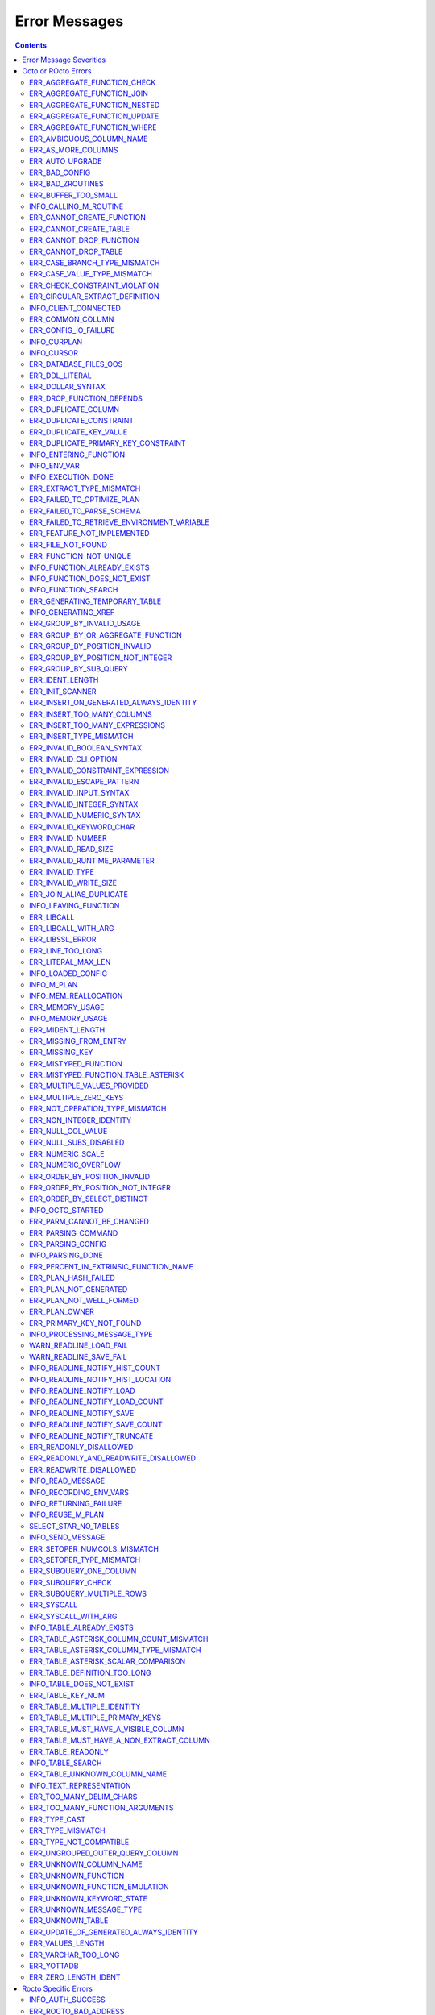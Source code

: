.. #################################################################
.. #								   #
.. # Copyright (c) 2019-2023 YottaDB LLC and/or its subsidiaries.  #
.. # All rights reserved.					   #
.. #								   #
.. #	This source code contains the intellectual property	   #
.. #	of its copyright holder(s), and is made available	   #
.. #	under a license.  If you do not know the terms of	   #
.. #	the license, please stop and do not read further.	   #
.. #								   #
.. #################################################################

==============
Error Messages
==============

.. contents::
   :depth: 4

------------------------
Error Message Severities
------------------------

  The error message severities are:

    * TRACE
    * INFO
    * DEBUG
    * WARNING
    * ERROR
    * FATAL

  Comparative to severities in PostgreSQL,

    * TRACE, INFO and WARNING are equivalent to PSQL INFO.
    * DEBUG is equivalent to PSQL DEBUG.
    * ERROR is equivalent to PSQL ERROR.
    * FATAL is equivalent to PSQL FATAL.

  TRACE and DEBUG are used to get helpful output for debugging. INFO provides potentially helpful, but non-critical information about internal operation. WARNING is similar to INFO, but highlights potentially dangerous or undesirable, though non-critical, behavior. ERROR messages report disruptive but recoverable states. Note that ERRORs encountered while parsing or executing a query will cause it to fail. FATAL messages indicate disruptive, unrecoverable states and cause the program to immediately exit, closing any open network connection.

--------------------
Octo or ROcto Errors
--------------------

  Octo or ROcto Errors are of the form :code:`ERR_<error>` or :code:`INFO_<error>` or :code:`WARN_<error>`. These errors can occur in either :code:`octo` or :code:`rocto`. The errors are detailed below, in alphabetical order. Occurrences of "xxx" indicate portions of the error message text that vary depending on the details of the particular error.

Error messages also include line numbers to indicate where in the query input the error occurred. Two line numbers are included:
1. The line number where the query is located within the full input string, relative to the start of the input or beginning of the input file
2. The line number where the syntax error occurred within the query itself, relative to the start of the query

For example, given an empty database, if a file with the following contents is passed to :code:`octo`:

.. code-block:: SQL

    UPDATE myTable
    SET id = 3, name = "Orion"
    WHERE breed = "Black Lab";
    UPDATE myTable
    SET name = (SELECT name FROM tableOfDogs WHERE breed = "Black lab");

Then the following error messages will be issued:

.. code-block:: SQL

    [ERROR]: ERR_UNKNOWN_TABLE: Unknown table: MYTABLE
    LINE 1:1: UPDATE myTable
                     ^^^^^^^
    [ERROR]: ERR_UNKNOWN_TABLE: Unknown table: TABLEOFDOGS
    LINE 5:2: ... name = (SELECT name FROM tableOfDogs WHERE breed = "Black lab"...
                                           ^^^^^^^^^^^

Note that the first query specifies line numbers :code:`1:1`, indicating that the syntax error is on the first line of the file and the first line of the query itself.

In contrast, the second query specifies line numbers :code:`4:2`, indicating that the syntax error occurred on the fourth line of the file and the second line of the query itself.

++++++++++++++++++++++++++++
ERR_AGGREGATE_FUNCTION_CHECK
++++++++++++++++++++++++++++

  Text: Aggregate functions are not allowed in CHECK constraints

  Description/Action: This error is generated when aggregate functions are used in a CHECK constraint, which is not allowed. PSQL Error Code: 42803

++++++++++++++++++++++++++++
ERR_AGGREGATE_FUNCTION_JOIN
++++++++++++++++++++++++++++

  Text: Aggregate functions are not allowed in JOIN conditions

  Description/Action: This error is generated when aggregate functions are used in JOIN conditions, which is not allowed. PSQL Error Code: 42803

++++++++++++++++++++++++++++++
ERR_AGGREGATE_FUNCTION_NESTED
++++++++++++++++++++++++++++++

  Text: Aggregate function calls cannot be nested

  Description/Action: This error is generated when aggregate function calls are nested, which is not allowed. PSQL Error Code: 42803

++++++++++++++++++++++++++++++
ERR_AGGREGATE_FUNCTION_UPDATE
++++++++++++++++++++++++++++++

  Text: Aggregate functions are not allowed in UPDATE

  Description/Action: This error is generated when aggregate functions are used in the SET clause of an UPDATE command, which is not allowed. PSQL Error Code: 42803

++++++++++++++++++++++++++++
ERR_AGGREGATE_FUNCTION_WHERE
++++++++++++++++++++++++++++

  Text: Aggregate functions are not allowed in WHERE

  Description/Action: This error is generated when aggregate functions are used in WHERE, which is not allowed. PSQL Error Code: 42803

++++++++++++++++++++++++++++
ERR_AMBIGUOUS_COLUMN_NAME
++++++++++++++++++++++++++++

  Text: Ambiguous column name "xxx": qualify name for safe execution

  Description/Action: This error is generated when two or more columns from different tables of the same name are given in a single query without qualifying them with their respective table names. PSQL Error Code: 42702

++++++++++++++++++++++++++++++++
ERR_AS_MORE_COLUMNS
++++++++++++++++++++++++++++++++

  Text: Table name "xxx" has xxx columns available but xxx columns specified

  Description/Action: This error is generated when the :code:`AS` keyword specifies a list of column names that is more than the available number of columns. PSQL Error Code: 42P10

+++++++++++++++++++++
ERR_AUTO_UPGRADE
+++++++++++++++++++++

  Text: Cannot auto upgrade binary table/function definitions. Please manually upgrade.

  Description/Action: Whenever a newer build of Octo is installed in an environment, any internal Octo artifacts that are incompatible with the newer build are automatically regenerated. This includes the binary representation of table definitions (CREATE TABLE queries) and function definitions (CREATE FUNCTION queries). If the previous Octo build in use is prior to r1.0.0, this automatic regeneration is not possible. The ERR_AUTO_UPGRADE error is issued in that case. The manual workaround is to drop/recreate all tables and functions (using CREATE TABLE, CREATE FUNCTION, DROP TABLE and/or DROP FUNCTION commands) in the environment. PSQL Error Code: F0000

+++++++++++++++++++++
ERR_BAD_CONFIG
+++++++++++++++++++++

  Text: Bad config setting in xxx: xxx

  Description/Action: This error occurs when invalid configuration settings are used or a syntax error is detected in the configuration file. PSQL Error Code: F0000

+++++++++++++++++++++
ERR_BAD_ZROUTINES
+++++++++++++++++++++

  Text: Error no valid source directory found in octo_zroutines config or $zroutines ISV

  Description/Action: This error indicates that no valid source directory was found in octo_zroutines config or in $zroutines ISV. PSQL Error Code: F0000

+++++++++++++++++++++
ERR_BUFFER_TOO_SMALL
+++++++++++++++++++++

  Text: xxx buffer too small

  Description/Action: This error indicates that the buffer used to store output plans is too small for the query. PSQL Error Code: 22000

+++++++++++++++++++++++
INFO_CALLING_M_ROUTINE
+++++++++++++++++++++++

  Text: Calling M routine: xxx

  Description/Action: This message is generated when M routines are called. PSQL Error Code: 00000

++++++++++++++++++++++++++++
ERR_CANNOT_CREATE_FUNCTION
++++++++++++++++++++++++++++

  Text: Function "xxx" already exists with same argument types

  Description/Action: This error indicates an attempt to create an already existing function. PSQL Error Code: 42723

++++++++++++++++++++++++++++
ERR_CANNOT_CREATE_TABLE
++++++++++++++++++++++++++++

  Text: Table "xxx" already exists

  Description/Action: This error indicates an attempt to create an already existing table. PSQL Error Code: 42P07

+++++++++++++++++++++++++
ERR_CANNOT_DROP_FUNCTION
+++++++++++++++++++++++++

  Text: Cannot DROP function xxx: no function defined with given name and parameter types

  Description/Action: This error indicates an attempt to drop a non-existent function. PSQL Error Code: 42883

+++++++++++++++++++++++++
ERR_CANNOT_DROP_TABLE
+++++++++++++++++++++++++

  Text: Cannot DROP table "xxx" as it does not exist

  Description/Action: This error indicates an attempt to drop a non-existent table. PSQL Error Code: 42P01

++++++++++++++++++++++++++++++
ERR_CASE_BRANCH_TYPE_MISMATCH
++++++++++++++++++++++++++++++

  Text: CASE branch type mismatch: left xxx, right xxx

  Description/Action: This error is generated when there is a type mismatch between branches in a :code:`CASE` statement. PSQL Error Code: 42804

++++++++++++++++++++++++++++++
ERR_CASE_VALUE_TYPE_MISMATCH
++++++++++++++++++++++++++++++

  Text: WHEN argument is of type xxx but is used in a context that expects a xxx type

  Description/Action: This error is generated when there is a type mismatch between :code:`CASE value` and :code:`WHEN condition` type in :code:`CASE` statement. PSQL Error Code: 42804

+++++++++++++++++++++++++++++++
ERR_CHECK_CONSTRAINT_VIOLATION
+++++++++++++++++++++++++++++++

  Text: New row for table xxx violates CHECK constraint xxx

  Description/Action: This error is generated when the :code:`UPDATE` or :code:`INSERT INTO` command tries to add a row that violates a :code:`CHECK` constraint defined on the table. The name of the table, the name of the constraint along with the column values of the violating row are included in the error detail. PSQL Error Code: 23514

+++++++++++++++++++++++++++++++
ERR_CIRCULAR_EXTRACT_DEFINITION
+++++++++++++++++++++++++++++++

Text: Definition for EXTRACT column "xxx" contains circular dependency starting from EXTRACT column "xxx"

Description/Action: This error is generated when a :code:`CREATE TABLE` statement contains an code:`EXTRACT` column definition that references another :code:`EXTRACT` column that is the same as the referring column or eventually references the referring column, creating a circular dependency. Resolve this error by revising at least one of the :code:`EXTRACT` columns to not reference the other. PSQL Error Code: 42P10

++++++++++++++++++++++
INFO_CLIENT_CONNECTED
++++++++++++++++++++++

  Text: Client connected

  Description/Action: This message lets the user know that a client connected successfully. PSQL Error Code: 00000

++++++++++++++++++
ERR_COMMON_COLUMN
++++++++++++++++++

  Text: Common column name "xxx" appears more than once in xxx side of NATURAL JOIN

  Description/Action: This message is emitted when a user attempts a :code:`NATURAL JOIN` using a table containing multiple columns of the same name, introducing an ambiguity into the join. PSQL Error Code: 42702

++++++++++++++++++++++
ERR_CONFIG_IO_FAILURE
++++++++++++++++++++++

  Text: File I/O error reading config setting 'xxx' in config: xxx

  Description/Action: This error indicates that a config file setting is unreadable. This typically occurs when a configuration file is not formatted correctly. PSQL Error Code: 58030

+++++++++++++++++++++
INFO_CURPLAN
+++++++++++++++++++++

  Text: LOGICAL_PLAN xxx follows xxx

  Description/Action: This message is a textual representation of the current logical plan. PSQL Error Code: 00000

+++++++++++++++++++++
INFO_CURSOR
+++++++++++++++++++++

  Text: Generating SQL for cursor xxx

  Description/Action: This message indicates that SQL instructions are being generated for the given cursor. PSQL Error Code: 00000

++++++++++++++++++++++
ERR_DATABASE_FILES_OOS
++++++++++++++++++++++

  Text: Generated routines and database seem to be out of sync

  Description/Action: This error indicates that the generated routines and the database are not synchronized. PSQL Error Code: XX000

++++++++++++++++++++++
ERR_DDL_LITERAL
++++++++++++++++++++++

  Text: Invalid literal in DDL specification: only xxx literals accepted for this keyword.

  Description/Action: This error is emitted when a literal of an invalid type is used in a DDL keyword specification. PSQL Error Code: 42601

++++++++++++++++++++++++
ERR_DOLLAR_SYNTAX
++++++++++++++++++++++++

  Text: Prepared statement dollar syntax (e.g. $1, $2, etc.) only supported in Rocto using the Extended Query Protocol

  Description/Action: This error indicates that user has tried to use a dollar symbol ($) in Octo. Prepared statement dollar syntax is only supported in Rocto using the PostgreSQL Extended Query Protocol. PSQL Error Code: 42601

+++++++++++++++++++++++++
ERR_DROP_FUNCTION_DEPENDS
+++++++++++++++++++++++++

  Text: Cannot DROP function xxx because other objects (xxx "xxx" on table "xxx") depend on it

  Description/Action: This error indicates an attempt to drop a function that is still being relied upon by at least one CHECK constraint in a table. This function cannot be removed until all tables whose CHECK constraints rely on this function are dropped. PSQL Error Code: 2BP01

++++++++++++++++++++++
ERR_DUPLICATE_COLUMN
++++++++++++++++++++++

  Text: Column "xxx" specified more than once

  Description/Action: This error is generated when the :code:`CREATE TABLE` or :code:`INSERT INTO` command specifies more than one column with the same column name. Additionally, this error is generated if a :code:`CREATE TABLE` command specifies no columns with the :code:`PRIMARY KEY` or :code:`KEY NUM` keywords and specifies at least one column with the special name :code:`%YO_KEYCOL` which would then collide with the name of the hidden primary key column that Octo internally creates. PSQL Error Code: 42701

++++++++++++++++++++++++
ERR_DUPLICATE_CONSTRAINT
++++++++++++++++++++++++

  Text: Constraint name "xxx" already exists

  Description/Action: This error is generated when a :code:`CREATE TABLE` specifies multiple constraints with the same name. Every constraint within a table must have a uniquely specified name. PSQL Error Code: 42710

+++++++++++++++++++++++++
ERR_DUPLICATE_KEY_VALUE
+++++++++++++++++++++++++

  Text: Duplicate Key Value violates UNIQUE constraint xxx

  Description/Action: This error is generated when the :code:`UPDATE` or :code:`INSERT INTO` command tries to add a row that violates a :code:`UNIQUE` constraint defined on the table. The name of the constraint along with the affected list of columns and their corresponding values are included in the error detail. PSQL Error Code: 23505

+++++++++++++++++++++++++++++++++++++
ERR_DUPLICATE_PRIMARY_KEY_CONSTRAINT
+++++++++++++++++++++++++++++++++++++

  Text: PRIMARY KEY constraint name "xxx" already exists in table "xxx"

  Description/Action: This error is generated when a :code:`CREATE TABLE` specifies a PRIMARY KEY constraint with a name that conflicts with the PRIMARY KEY constraint name of an already existing table. The user specified PRIMARY KEY constraint name needs to be unique across all tables in Octo. PSQL Error Code: 42710

+++++++++++++++++++++++++
INFO_ENTERING_FUNCTION
+++++++++++++++++++++++++

  Text: Entering xxx

  Description/Action: This message is generated when a function is entered. PSQL Error Code: 00000

+++++++++++++++++++++++++
INFO_ENV_VAR
+++++++++++++++++++++++++

  Text: # xxx='xxx'

  Description/Action: This message reports the current value of a YottaDB environment variable. PSQL Error Code: 00000

+++++++++++++++++++
INFO_EXECUTION_DONE
+++++++++++++++++++

  Text: SQL query/command execution complete

  Description/Action: This message indicates that query execution is complete for the current SQL query/command. The actual query/command executed can be found from the preceding INFO_PARSING_DONE message. PSQL Error Code: 00000

++++++++++++++++++++++++++++++
ERR_EXTRACT_TYPE_MISMATCH
++++++++++++++++++++++++++++++

  Text: EXTRACT column of type xxx, but function call returns type xxx

  Description/Action: This error is generated when there is a type mismatch between the type of an :code:`EXTRACT` column and the return type of the function call it references. This error may be resolved by defining the column with same type as the return type of the function specified for the :code:`EXTRACT` column. PSQL Error Code: 42804

++++++++++++++++++++++++++++
ERR_FAILED_TO_OPTIMIZE_PLAN
++++++++++++++++++++++++++++

  Text: Failed to optimize logical plan

  Description/Action: This error is generated when Octo fails to optimize a logical plan for a given SQL query. PSQL Error Code: XX000

+++++++++++++++++++++++++++
ERR_FAILED_TO_PARSE_SCHEMA
+++++++++++++++++++++++++++

  Text: Failed to parse schema from table xxx

  Description/Action: This error is generated when a table fails to parse a schema. PSQL Error Code: XX000

+++++++++++++++++++++++++++++++++++++++++++++
ERR_FAILED_TO_RETRIEVE_ENVIRONMENT_VARIABLE
+++++++++++++++++++++++++++++++++++++++++++++

  Text: Failed to retrieve value of environment variable: 'xxx'

  Description/Action: This error is generated when Octo fails to retrieve the value of an environment variable. PSQL Error Code: F0000

++++++++++++++++++++++++++++
ERR_FEATURE_NOT_IMPLEMENTED
++++++++++++++++++++++++++++

  Text: Feature not implemented: xxx

  Description/Action: This error indicates an attempt to use a feature that is yet to be implemented. PSQL Error Code: 0A000

+++++++++++++++++++++
ERR_FILE_NOT_FOUND
+++++++++++++++++++++

  Text: Error opening input file: xxx

  Description/Action: This error is generated when Octo tries to read from a file that is non-existent. PSQL Error Code: 58030

+++++++++++++++++++++++
ERR_FUNCTION_NOT_UNIQUE
+++++++++++++++++++++++

  Text: Function 'xxx(xxx)' not unique. Parameter(s) may require explicit type cast(s)

  Description/Action: A SQL function was called with one or more :code:`NULL` arguments and the call signature matched more than one function definition (as defined by a :code:`CREATE FUNCTION` command) with the same name. Consequently, Octo cannot determine which function definition to use to call the SQL function. To resolve the ambiguity and target a specific function definition, use an explicit type cast on the ambiguous argument(s).

+++++++++++++++++++++++++++++
INFO_FUNCTION_ALREADY_EXISTS
+++++++++++++++++++++++++++++

  Text: Function xxx already exists, skipping

  Description/Action: This message lets the user know that Octo is skipping the action since the specified function already exists. PSQL Error Code: 42723

+++++++++++++++++++++++++++++
INFO_FUNCTION_DOES_NOT_EXIST
+++++++++++++++++++++++++++++

  Text: Function xxx does not exist, skipping

  Description/Action: This message lets the user know that Octo is skipping the action since the specified function does not exist. PSQL Error Code: 00000

++++++++++++++++++++++
INFO_FUNCTION_SEARCH
++++++++++++++++++++++

  Text: Searching for function xxx

  Description/Action: This message lets the user know that Octo is looking up the given function. PSQL Error Code: 00000

+++++++++++++++++++++++++++++++
ERR_GENERATING_TEMPORARY_TABLE
+++++++++++++++++++++++++++++++

  Text: Generating temporary table: xxx

  Description/Action: This error is generated during temporary table generation. PSQL Error Code: XX000

++++++++++++++++++++
INFO_GENERATING_XREF
++++++++++++++++++++

  Text: Generating helper cross reference M file [xxx] for table [xxx] and column [xxx]

  Description/Action: This message indicates that a cross reference is being generated for the given table and column as an optimization. PSQL Error Code: XX000

++++++++++++++++++++++++++++++
ERR_GROUP_BY_INVALID_USAGE
++++++++++++++++++++++++++++++

  Text: Invalid GROUP BY. Only column number, column name and expressions are valid in GROUP BY (not constants or references to subqueries or aggregate function)

  Description/Action: This error is generated when values referring to subqueries or aggregate functions are used in :code:`GROUP BY`. Please use only valid column number, column name, expressions and constants. PSQL Error Code: 42803

++++++++++++++++++++++++++++++++++++
ERR_GROUP_BY_OR_AGGREGATE_FUNCTION
++++++++++++++++++++++++++++++++++++

  Text: Column xxx must appear in the GROUP BY clause or be used in an aggregate function

  Description/Action: This error is generated when a column is :code:`SELECT` ed, but does not appear in a :code:`GROUP BY` clause or isn't used in an aggregate function. PSQL Error Code: 42803

++++++++++++++++++++++++++++++
ERR_GROUP_BY_POSITION_INVALID
++++++++++++++++++++++++++++++

  Text: GROUP BY position xxxxxx is not in select list

  Description/Action: This error is generated when the column number of :code:`SELECT` column list referenced in :code:`GROUP BY` is incorrect. PSQL Error Code: 42P10

++++++++++++++++++++++++++++++++++
ERR_GROUP_BY_POSITION_NOT_INTEGER
++++++++++++++++++++++++++++++++++

  Text: Non integer constant xxxxxx in GROUP BY

  Description/Action: Description/Action: This error is generated when the GROUP BY position is a non-integer. PSQL Error Code: 42601

++++++++++++++++++++++++++++++
ERR_GROUP_BY_SUB_QUERY
++++++++++++++++++++++++++++++

  Text: Subqueries are not supported in GROUP BY

  Description/Action: This error is generated when a subquery is present in :code:`GROUP BY`. PSQL Error Code: 42803

+++++++++++++++++
ERR_IDENT_LENGTH
+++++++++++++++++

  Text: xxx length xxx exceeds max (xxx)

  Description/Action: This error indicates that a query attempted to use an identifier (such as a table name) that is longer than the maximum length allowed. PSQL Error Code: 22P02

+++++++++++++++++
ERR_INIT_SCANNER
+++++++++++++++++

  Text: Error initializing the scanner

  Description/Action: This message indicates an error in initializing the scanner used to parse provided input. Please contact your YottaDB support channel. PSQL Error Code: XX000

++++++++++++++++++++++++++++++++++++++++
ERR_INSERT_ON_GENERATED_ALWAYS_IDENTITY
++++++++++++++++++++++++++++++++++++++++

  Text: Cannot INSERT into GENERATED ALWAYS identity column "xxx". Use OVERRIDING SYSTEM VALUE to override.

  Description/Action: This error is generated when the :code:`INSERT INTO` command is done on an ALWAYS GENERATED identity column. See :code:`OVERRIDING SYSTEM VALUE` in `IDENTITY <https://docs.yottadb.com/Octo/grammar.html#identity>`_ to know how to override this check.  PSQL Error Code: 428C9

++++++++++++++++++++++++++++
ERR_INSERT_TOO_MANY_COLUMNS
++++++++++++++++++++++++++++

  Text: INSERT has more target columns than expressions

  Description/Action: This error is generated when the :code:`INSERT INTO` command specifies more columns in the comma-separated list of columns (corresponding to the target table) than the number of expression columns in the source query. PSQL Error Code: 42601

++++++++++++++++++++++++++++++++
ERR_INSERT_TOO_MANY_EXPRESSIONS
++++++++++++++++++++++++++++++++

  Text: INSERT has more expressions than target columns

  Description/Action: This error is generated when the :code:`INSERT INTO` command specifies more expression columns in the source query than the number of comma-separated columns specified for the target table (if a comma-separated list of target columns is specified) or the number of columns of the target table (if no comma-separated list of target columns is specified). PSQL Error Code: 42601

++++++++++++++++++++++++++++++
ERR_INSERT_TYPE_MISMATCH
++++++++++++++++++++++++++++++

  Text: Column "xxx" is of type xxx but expression is of type xxx

  Description/Action: This error is generated when the :code:`INSERT INTO` command specifies a target column whose type is different from the corresponding source column expression. PSQL Error Code: 42804

++++++++++++++++++++++++++++++
ERR_INVALID_BOOLEAN_SYNTAX
++++++++++++++++++++++++++++++

  Text: Invalid input syntax for type boolean: 'xxx' is not a valid boolean value

  Description/Action: This error is generated when the user attempts to assign a non-boolean value to a boolean variable. PSQL Error Code: 22P02

++++++++++++++++++++++
ERR_INVALID_CLI_OPTION
++++++++++++++++++++++

  Text: Invalid value specified for option xxx

  Description/Action: This error is issued when a user attempts to use an unacceptable command line option value. PSQL Error Code: 22P02

+++++++++++++++++++++++++++++++++
ERR_INVALID_CONSTRAINT_EXPRESSION
+++++++++++++++++++++++++++++++++

  Text: xxx expressions not accepted within CHECK constraints

  Description/Action: This error is issued when a user attempts to use an unacceptable expression in a :code:`CHECK` constraint. PSQL Error Code: 22P02

+++++++++++++++++++++++++++
ERR_INVALID_ESCAPE_PATTERN
+++++++++++++++++++++++++++

  Text: Cannot end pattern with escape character: xxx

  Description/Action: This error is issued when a user attempts to use an invalid escape pattern in a regular expression. PSQL Error Code: 22025

+++++++++++++++++++++++++
ERR_INVALID_INPUT_SYNTAX
+++++++++++++++++++++++++

  Text: Invalid input syntax : Expecting type NUMERIC or INTEGER : Actual type xxx

  Description/Action: This error is issued when a user attempts to use a unary '+' or '-' on a field of non-numeric type. PSQL Error Code: 22P02

+++++++++++++++++++++++++++++
ERR_INVALID_INTEGER_SYNTAX
+++++++++++++++++++++++++++++

  Text: Invalid input syntax for type integer: 'xxx'

  Description/Action: This error indicates that an integer was expected in this context, but a non-integer value was specified. PSQL Error Code: 22P02

+++++++++++++++++++++++++++++
ERR_INVALID_NUMERIC_SYNTAX
+++++++++++++++++++++++++++++

  Text: Invalid input syntax for type numeric: 'xxx'

  Description/Action: This error indicates that an numeric was expected in this context, but a non-numeric value was specified. PSQL Error Code: 22P02

+++++++++++++++++++++++++
ERR_INVALID_KEYWORD_CHAR
+++++++++++++++++++++++++

  Text: Integer value xxx given for xxx character is not a valid ASCII (0-127) character

  Description/Action: This error is issued when a user attempts to use an invalid character as part of a :code:`DELIM` specfication. Accepted values range from zero(0) to 127 (ASCII). PSQL Error Code: 42601

+++++++++++++++++++++++++
ERR_INVALID_NUMBER
+++++++++++++++++++++++++

  Text: xxx: invalid number of xxx: xxx is out of range (min: xxx, max: xxx)

  Description/Action: This error indicates that there is an invalid number of items of the given type. PSQL Error Code: 22003

+++++++++++++++++++++++++++
ERR_INVALID_READ_SIZE
+++++++++++++++++++++++++++

  Text: Read size xxx out of range

  Description/Action: This error indicates an internal code attempt to read beyond a buffer's allocated range. Please contact your YottaDB support channel. PSQL Error Code: 22003

+++++++++++++++++++++++++++++
ERR_INVALID_RUNTIME_PARAMETER
+++++++++++++++++++++++++++++

  Text: Unrecognized runtime configuration parameter "xxx"

  Description/Action: This error indicates an attempt to access a run-time configuration parameter that does not exist. For a full list of accepted run-time parameters and related information, issue the following query: `SELECT * FROM pg_settings`. PSQL Error Code: 22023

+++++++++++++++++++++++
ERR_INVALID_TYPE
+++++++++++++++++++++++

  Text: Type xxx does not exist

  Description/Action: This error is generated when a user attempts to use a type that doesn't exist. PSQL Error Code: 42704

+++++++++++++++++++++++
ERR_INVALID_WRITE_SIZE
+++++++++++++++++++++++

  Text: Write size xxx out of range

  Description/Action: This error indicates an internal code attempt to write beyond a buffer's allocated range. Please contact your YottaDB support channel. PSQL Error Code: 22003

+++++++++++++++++++++++++
ERR_JOIN_ALIAS_DUPLICATE
+++++++++++++++++++++++++

  Text: table name "xxx" specified more than once

  Description/Action: This error is generated when a table name has been specified more than once. PSQL Error Code: 42712

++++++++++++++++++++++
INFO_LEAVING_FUNCTION
++++++++++++++++++++++

  Text: LEAVING xxx

  Description/Action: This message is generated when the flow of control is leaving a function and is used for debugging. PSQL Error Code: 00000

++++++++++++++++++++
ERR_LIBCALL
++++++++++++++++++++

  Text: Library call failed: xxx

  Description/Action: This error is generated when a library call fails. PSQL Error Code: 58000

++++++++++++++++++++
ERR_LIBCALL_WITH_ARG
++++++++++++++++++++

  Text: Library call xxx failed with argument 'xxx'

  Description/Action: This error is generated when a library call fails, and provides additional information about the arguments passed to it. PSQL Error Code: 58000

++++++++++++++++++++
ERR_LIBSSL_ERROR
++++++++++++++++++++

  Text: Error in libssl/libcrypt

  Description/Action: This error is generated when there is a problem with libssl/libcrypt. PSQL Error Code: XX000

++++++++++++++++++
ERR_LINE_TOO_LONG
++++++++++++++++++

  Text: Input line too long

  Description/Action: This error is generated if the input line is too long. PSQL Error Code: 22026

+++++++++++++++++++
ERR_LITERAL_MAX_LEN
+++++++++++++++++++

  Text: Literal value exceeds max length (xxx bytes)

  Description/Action: This error indicates that a query was issued containing a literal value that exceeds the maximum length in bytes allowed for any literal value. PSQL Error Code: 22003

++++++++++++++++++
INFO_LOADED_CONFIG
++++++++++++++++++

  Text: Loaded config from xxx

  Description/Action: This message is generated when a configuration file has been loaded. PSQL Error Code: 00000

++++++++++++++++++
INFO_M_PLAN
++++++++++++++++++

  Text: Generating M file [xxx] (to execute SQL query)

  Description/Action: This message notifies the user that an M plan is being generated for the given cursor. PSQL Error Code: 00000

++++++++++++++++++++++
INFO_MEM_REALLOCATION
++++++++++++++++++++++

  Text: Memory xxx for variable xxx

  Description/Action: This message is generated when memory for a particular variable is reallocated. PSQL Error Code: 00000

++++++++++++++++++++
ERR_MEMORY_USAGE
++++++++++++++++++++

  Text: Failed to retrieve memory usage at process exit

  Description/Action: This message indicates a failure to determine how much memory is in use at Octo process exit. PSQL Error Code: 58000

++++++++++++++++++++
INFO_MEMORY_USAGE
++++++++++++++++++++

  Text: Memory usage at process exit: xxx Kb

  Description/Action: This message reports how much memory is in use at Octo process exit. PSQL Error Code: 00000

++++++++++++++++++++
ERR_MIDENT_LENGTH
++++++++++++++++++++

  Text: Length xxx too large for M identifier (max length xxx)

  Description/Action: This error indicates that the length for an M identifier has been exceeded. PSQL Error Code: 22003

+++++++++++++++++++++++
ERR_MISSING_FROM_ENTRY
+++++++++++++++++++++++

  Text: Missing FROM-clause entry for table : xxx

  Description/Action: This error indicates that there is no entry for the given table in a FROM clause. PSQL Error Code: 42P01

++++++++++++++++++++
ERR_MISSING_KEY
++++++++++++++++++++

  Text: Missing key xxx in table xxx; max key was xxx

  Description/Action: This error indicates that the schema for the table lacks the correct number of keys, and that it needs to be corrected.  PSQL Error Code: 42704

++++++++++++++++++++++
ERR_MISTYPED_FUNCTION
++++++++++++++++++++++

  Text: Function xxx cannot be invoked with a parameter of type xxx

  Description/Action: This error indicates that a function was passed an argument whose type does not match that defined for the given parameter. PSQL Error Code: 42883

++++++++++++++++++++++++++++++++++++
ERR_MISTYPED_FUNCTION_TABLE_ASTERISK
++++++++++++++++++++++++++++++++++++

  Text: Aggregate function xxx cannot be invoked with a parameter of type xxx

  Description/Action: This error indicates that the aggregate function xxx was passed a parameter of type :code:`table.*` which is unsupported. PSQL Error Code: 42883

++++++++++++++++++++++++++++
ERR_MULTIPLE_VALUES_PROVIDED
++++++++++++++++++++++++++++

  Text: Multiple values provided for xxx; undefined behavior

  Description/Action: This error indicates that multiple values have been provided for a particular parameter. PSQL Error Code: 42P08

++++++++++++++++++++++++++++
ERR_MULTIPLE_ZERO_KEYS
++++++++++++++++++++++++++++

  Text: Multiple xxx keys found for table xxx

  Description/Action: This error indicates that the table has multiple :code:`KEY NUM` elements with the same number, and that the source schema needs to be corrected. PSQL Error Code: 42P08

+++++++++++++++++++++++++++++++
ERR_NOT_OPERATION_TYPE_MISMATCH
+++++++++++++++++++++++++++++++

  Text: xxx type operand is incorrect for NOT operation. Need a boolean operand.

  Description/Action: This error is generated when :code:`NOT` operation is applied on a non boolean operand. PSQL Error Code: 42804

++++++++++++++++++++++++
ERR_NON_INTEGER_IDENTITY
++++++++++++++++++++++++

  Text: Only integer columns can be an identity column

  Description/Action: This error is generated when a non :code:`INTEGER` column is made as an identity in :code:`CREATE TABLE` command. PSQL Error Code: 22023

++++++++++++++++++++
ERR_NULL_COL_VALUE
++++++++++++++++++++

  Text: NULL value in column xxx violates NOT NULL constraint

  Description/Action: This error is generated when the :code:`UPDATE` or :code:`INSERT INTO` command tries to add a row that violates a :code:`NOT NULL` constraint defined on the table. The affected primary key column name is included in the error detail. PSQL Error Code: 23502

+++++++++++++++++++++++++++++
ERR_NULL_SUBS_DISABLED
+++++++++++++++++++++++++++++

  Text: Null subscripts must be enabled for proper operation. Please set '-null_subscripts=always' for all regions containing Octo global variables.

  Description/Action: This error indicates that Null Subscripts have been turned off. However, they must be enabled for proper operation. Set '-null_subscripts=always' for all regions containing Octo global variables. PSQL Error Code: F0000

+++++++++++++++++++++++++++++
ERR_NUMERIC_SCALE
+++++++++++++++++++++++++++++

  Text: Numeric scale xxx must be between zero(0) and precision xxx

  Description/Action: This error indicates that the SCALE value in a NUMERIC(PRECISION,SCALE) specification cannot be greater than the PRECISION value. PSQL Error Code: 22023

+++++++++++++++++++++++++++++
ERR_NUMERIC_OVERFLOW
+++++++++++++++++++++++++++++

  Text: Numeric field overflow; A field with precision xxx, scale xxx must round to an absolute value less than 10^xxx

  Description/Action: This error indicates that the integer portion of a value that is being type cast to NUMERIC(PRECISION,SCALE) cannot be longer than PRECISION-SCALE (i.e. PRECISION minus SCALE) decimal digits. PSQL Error Code: 22003

++++++++++++++++++++++++++++++
ERR_ORDER_BY_POSITION_INVALID
++++++++++++++++++++++++++++++

  Text: ORDER BY position xxxxxx is not in select list

  Description/Action: This error is generated when the column number of the :code:`SELECT` column list referenced in :code:`ORDER BY` is incorrect. PSQL Error Code: 42P10

++++++++++++++++++++++++++++++++++
ERR_ORDER_BY_POSITION_NOT_INTEGER
++++++++++++++++++++++++++++++++++

  Text: Non integer constant xxxxxx in ORDER BY

  Description/Action: This error is generated when the ORDER BY position is a non-integer. PSQL Error Code: 42601

++++++++++++++++++++++++++++++++
ERR_ORDER_BY_SELECT_DISTINCT
++++++++++++++++++++++++++++++++

  Text: For SELECT DISTINCT, ORDER BY expressions must appear in select list

  Description/Action: This error is generated when the :code:`ORDER BY` expression is attempted outside of the select list when using the :code:`DISTINCT` quantifier. PSQL Error Code: 42P10

+++++++++++++++++++
INFO_OCTO_STARTED
+++++++++++++++++++

  Text: Octo started

  Description/Action: This message indicates that an Octo process has begun execution. PSQL Error Code: 00000

++++++++++++++++++++++++++
ERR_PARM_CANNOT_BE_CHANGED
++++++++++++++++++++++++++

  Text: Runtime parameter "xxx" cannot be changed

  Description/Action: This message indicates an attempt to modify a read-only runtime parameter. PSQL Error Code: 55P02

+++++++++++++++++++
ERR_PARSING_COMMAND
+++++++++++++++++++

  Text: Error parsing statement: xxx

  Description/Action: This message indicates that there is an error in parsing the statement or command. PSQL Error Code: XX000

+++++++++++++++++++++
ERR_PARSING_CONFIG
+++++++++++++++++++++

  Text: Error parsing config (xxx): line xxx: xxx

  Description/Action: This error is generated when there is an error parsing the configuration file. PSQL Error Code: F0000

+++++++++++++++++++
INFO_PARSING_DONE
+++++++++++++++++++

  Text: Parsing done for SQL command [xxx]

  Description/Action: This message indicates that parsing is complete for the given SQL statement or command. PSQL Error Code: 00000

++++++++++++++++++++++++++++++++++++++++
ERR_PERCENT_IN_EXTRINSIC_FUNCTION_NAME
++++++++++++++++++++++++++++++++++++++++

  Text: '%%' is only allowed at the beginning of an M label or routine name.

  Description/Action: This error is generated when a user attempts to map a SQL function to an improperly formatted M extrinsic function name. PSQL Error Code: 42601

++++++++++++++++++++++
ERR_PLAN_HASH_FAILED
++++++++++++++++++++++

  Text: Failed to generate plan filename hash

  Description/Action: This error is generated when Octo fails to generate the filename hash for the plan. PSQL Error Code: XX000

+++++++++++++++++++++++
ERR_PLAN_NOT_GENERATED
+++++++++++++++++++++++

  Text: Failed to generate xxx plan

This error is generated when Octo fails to generate the plan for the given SQL query or command. PSQL Code: XX000

+++++++++++++++++++++++++
ERR_PLAN_NOT_WELL_FORMED
+++++++++++++++++++++++++

  Text: Plan produced by optimizer appears incorrect

  Description/Action: This error is generated when the plan produced by the optimizer is incorrect. Please contact your YottaDB support channel. PSQL Error Code: XX000

++++++++++++++
ERR_PLAN_OWNER
++++++++++++++

  Text: Problem resolving owner for deferred plan; undefined behavior

  Description/Action: This error is indicates an internal error in resolving query subplans. Please contact your YottaDB support channel. PSQL Error Code: XX000

++++++++++++++++++++++++++
ERR_PRIMARY_KEY_NOT_FOUND
++++++++++++++++++++++++++

  Text: No primary key specified when creating table "xxx". Please consult the documentation for more information.

  Description/Action: This error is generated when a table was created without specifying a primary key. PSQL Error Code: 42601

+++++++++++++++++++++++++++++
INFO_PROCESSING_MESSAGE_TYPE
+++++++++++++++++++++++++++++

  Text: Processing message type xxx

  Description/Action: This debug message indicates that a PostgreSQL wire protocol message of a particular type is being processed. PSQL Error Code: 00000

.. _WARN_READLINE_LOAD_FAIL:

++++++++++++++++++++++++++++++++
WARN_READLINE_LOAD_FAIL
++++++++++++++++++++++++++++++++

  Text: Failed to load history file xxx (check your file name and permissions)

  Description/Action: This warning message says that history couldn't be read from the specific file. This is due to a bad file name or a file on which you don't have permissions. Fix this by specifying the correct history file in octo.conf. If you are sure that the file is correct, then check the permissions on the file to make sure you can write it to. Hint: starting Octo with -v gives you information on where the history file is stored.

++++++++++++++++++++++++++++++++
WARN_READLINE_SAVE_FAIL
++++++++++++++++++++++++++++++++

  Text: Failed to save history file xxx (check your file name and permissions)

  Description/Action: See :ref:`WARN_READLINE_LOAD_FAIL`. This is the same error but occurs on save.

++++++++++++++++++++++++++++++++
INFO_READLINE_NOTIFY_HIST_COUNT
++++++++++++++++++++++++++++++++

  Text: History limited to xxx entries

  Description/Action: This is an informational message to tell you how many entries in history will be saved when you exit Octo.

++++++++++++++++++++++++++++++++++
INFO_READLINE_NOTIFY_HIST_LOCATION
++++++++++++++++++++++++++++++++++

  Text: History located at xxx

  Description/Action: This is an informational message to tell you where your history will be stored. This can be helpful if you need to know why your history didn't load, or why a certain history file is not writable.

++++++++++++++++++++++++++++++++
INFO_READLINE_NOTIFY_LOAD
++++++++++++++++++++++++++++++++

  Text: Reading history

  Description/Action: Purely informational message to say that we are about to read the history.

++++++++++++++++++++++++++++++++
INFO_READLINE_NOTIFY_LOAD_COUNT
++++++++++++++++++++++++++++++++

  Text: Reading xxx history entries

  Description/Action: Purely informational message to say how many entries we read from history.

++++++++++++++++++++++++++++++++
INFO_READLINE_NOTIFY_SAVE
++++++++++++++++++++++++++++++++

  Text: Saving history

  Description/Action: Purely informational message to say that we are about to save the history.

++++++++++++++++++++++++++++++++
INFO_READLINE_NOTIFY_SAVE_COUNT
++++++++++++++++++++++++++++++++

  Text: Saving xxx additional history entries

  Description/Action: Purely informational message to say how many entries we will save to history.

++++++++++++++++++++++++++++++++
INFO_READLINE_NOTIFY_TRUNCATE
++++++++++++++++++++++++++++++++

  Text: Truncating history xxx entries to max entries xxx

  Description/Action: This message says that the the history size configured in octo.conf (or 500 by default if not configured) has been reached; as a result, the oldest xxx entries will be discarded. The history size is printed as "max entries xxx".

++++++++++++++++++++++++
ERR_READONLY_DISALLOWED
++++++++++++++++++++++++

  Text: READONLY keyword in CREATE TABLE is disallowed due to an incompatible keyword

  Description/Action: This error is generated when a CREATE TABLE command specifies the table type to be READONLY but also specifies another keyword that is incompatible with READONLY. Specifying a CHECK or a UNIQUE constraint is the only way to create an incompatibility currently. Such constraints are only supported with READWRITE type tables. So changing the table type to be READWRITE will fix the error. PSQL Error Code: 42601

+++++++++++++++++++++++++++++++++++++
ERR_READONLY_AND_READWRITE_DISALLOWED
+++++++++++++++++++++++++++++++++++++

  Text: CREATE TABLE specifies keywords that make it incompatible with both READONLY and READWRITE keywords

  Description/Action: This error is generated when a CREATE TABLE command does not explicitly specify the table type as READONLY or READWRITE (the only two possible types) but specifies keyword(s) that make it incompatible with READONLY and keyword(s) that make it incompatible with READWRITE. See ERR_READONLY_DISALLOWED and/or ERR_READWRITE_DISALLOWED message description for potential causes of the incompatibility. Decide which type the table needs to be, specify that keyword explicitly and remove the keywords that are incompatible with this type from the CREATE TABLE command. PSQL Error Code: 42601

++++++++++++++++++++++++
ERR_READWRITE_DISALLOWED
++++++++++++++++++++++++

  Text: READWRITE keyword in CREATE TABLE is disallowed due to an incompatible keyword

  Description/Action: This error is generated when a CREATE TABLE command specifies the table type to be READWRITE but also specifies another keyword that is incompatible with READWRITE. A table level GLOBAL keyword is compatible if it specifies just an unsubscripted M global name followed by subscripts that only correspond to primary key columns (using the :code:`keys(...)` syntax). Otherwise it is considered incompatible. A column level PIECE keyword is compatible if it is specified for a non-key column and the piece number matches the number of this non-key column (starting from one(1) from the leftmost non-key column in the CREATE TABLE command). Otherwise it is considered incompatible. A column level EXTRACT, GLOBAL, DELIM, START, STARTINCLUDE or END keyword is considered incompatible. There is one exception to this rule and that is a table with only one non-key column that also has a column level :code:`DELIM ""` specified. This is considered compatible. This error is also generated in some cases when a CREATE TABLE command does not specify the table type to be READWRITE or READONLY but specifies a keyword that is incompatible with READWRITE and a default table type of READWRITE is assumed. In such cases, explicitly specifying the table type as READONLY would fix the error. PSQL Error Code: 42601

++++++++++++++++++++
INFO_READ_MESSAGE
++++++++++++++++++++

  Text: Read message of type xxx and length xxx

  Description/Action: This debug message indicates that a PostgreSQL wire protocol message of the specified format was read from the wire. PSQL Error Code: 00000

+++++++++++++++++++++++
INFO_RECORDING_ENV_VARS
+++++++++++++++++++++++

  Text: # Recording pertinent ydb_* env var values at process startup

  Description/Action: This message notes that various YDB environment variable values are being recorded at startup . PSQL Error Code: 00000

+++++++++++++++++++++++
INFO_RETURNING_FAILURE
+++++++++++++++++++++++

  Text: Returning failure from xxx

  Description/Action: This debug message indicates that the given function exited due to an error. PSQL Error Code: 00000

++++++++++++++++++++
INFO_REUSE_M_PLAN
++++++++++++++++++++

  Text: Using already generated M file [xxx] (to execute SQL query)

  Description/Action: This message indicates that an M plan has already been generated for the current SQL query and will be used instead of creating a new one. PSQL Error Code: 00000

+++++++++++++++++++++
SELECT_STAR_NO_TABLES
+++++++++++++++++++++

  Text: SELECT * with no tables specified is not valid

  Description/Action: This error indicates that a user attempted to select all rows without specifying a table to select them from. PSQL Error Code: 42601

++++++++++++++++++
INFO_SEND_MESSAGE
++++++++++++++++++

  Text: Sending message of type xxx and length xxx

  Description/Action: This debug message indicates that a PostgreSQL wire protocol message of the specified format was written to the wire. PSQL Error Code: 00000

+++++++++++++++++++++++++++++
ERR_SETOPER_NUMCOLS_MISMATCH
+++++++++++++++++++++++++++++

  Text: Each xxx query must have same number of columns

  Description/Action: This error is generated when the two operands of a SET operation do not have the same number of columns. PSQL Error Code: 42804

++++++++++++++++++++++++++
ERR_SETOPER_TYPE_MISMATCH
++++++++++++++++++++++++++

  Text: xxx types xxx and xxx cannot be matched

  Description/Action: This error is generated when the two operands of a SET operation are of different types. PSQL Error Code: 42601

++++++++++++++++++++++++++
ERR_SUBQUERY_ONE_COLUMN
++++++++++++++++++++++++++

  Text: Subquery must return only one column

  Description/Action: This error is generated when a subquery must return only one column. PSQL Error Code: 42601

+++++++++++++++++++
ERR_SUBQUERY_CHECK
+++++++++++++++++++

  Text: Cannot use subquery in CHECK constraint

  Description/Action: This error is generated when a subquery is used in a CHECK constraint, which is not allowed. PSQL Error Code: 0A000

++++++++++++++++++++++++++++
ERR_SUBQUERY_MULTIPLE_ROWS
++++++++++++++++++++++++++++

  Text: More than one row returned by a subquery used as an expression

  Description/Action: This error is generated when more than one row is returned by a subquery that is used as an expression. PSQL Error Code: 21000

+++++++++++++++++
ERR_SYSCALL
+++++++++++++++++

  Text: System call failed: xxx, return xxx (xxx)

  Description/Action: This error is generated when a system call has failed. PSQL Error Code: 58000

+++++++++++++++++++++++
ERR_SYSCALL_WITH_ARG
+++++++++++++++++++++++

  Text: System call failed: xxx, return xxx (xxx): args: xxx

  Description/Action: This error is generated when a system call fails, and provides additional information about the arguments passed to it. PSQL Error Code: 58000

++++++++++++++++++++++++++
INFO_TABLE_ALREADY_EXISTS
++++++++++++++++++++++++++

  Text: Table "xxx" already exists, skipping

  Description/Action: This message lets the user know that Octo is skipping the action since the specified table already exists. PSQL Error Code: 42P07

+++++++++++++++++++++++++++++++++++++++++
ERR_TABLE_ASTERISK_COLUMN_COUNT_MISMATCH
+++++++++++++++++++++++++++++++++++++++++

  Text: Table asterisk column count mismatch: left xxx, right xxx

  Description/Action: This error is generated when the comparison between two :code:`table.*` usages cannot be made as their number of columns do not match. PSQL Error Code: 42804

++++++++++++++++++++++++++++++++++++++++
ERR_TABLE_ASTERISK_COLUMN_TYPE_MISMATCH
++++++++++++++++++++++++++++++++++++++++

  Text: Table asterisk column type mismatch: left xxx, right xxx

  Description/Action: This error is generated when the comparison between two :code:`table.*` usages cannot be made as their column types do not match. PSQL Error Code: 42804

+++++++++++++++++++++++++++++++++++++
ERR_TABLE_ASTERISK_SCALAR_COMPARISON
+++++++++++++++++++++++++++++++++++++

  Text: Table asterisk cannot be compared against column reference

  Description/Action: This error is generated when the comparison is done between a :code:`table.*` and regular column reference, as its an invalid usage. PSQL Error Code: 42804

++++++++++++++++++++++++++++++
ERR_TABLE_DEFINITION_TOO_LONG
++++++++++++++++++++++++++++++

  Text: Table definition for xxx too long; max size is xxx, table length is xxx

  Description/Action: This error is generated when the table definition is too long. PSQL Error Code: 42P16

++++++++++++++++++++++++++
INFO_TABLE_DOES_NOT_EXIST
++++++++++++++++++++++++++

  Text: Table "xxx" does not exist, skipping

  Description/Action: This message lets the user know that Octo is skipping the action since the specified table does not exist. PSQL Error Code: 00000

++++++++++++++++++
ERR_TABLE_KEY_NUM
++++++++++++++++++

  Text: CREATE TABLE for table "xxx" cannot use table-level PRIMARY KEY constraint and KEY NUM at same time

  Description/Action: This error is generated when a :code:`CREATE TABLE` command specifies a table-level :code:`PRIMARY KEY` constraint (i.e. a PRIMARY KEY keyword followed by a parenthesized list of column names) and a :code:`KEY NUM` keywords in the same command. To specify multiple key columns in the table, use only a table-level :code:`PRIMARY KEY` constraint. No need for any KEY NUM keywords (which are still supported only for historical reasons). PSQL Error Code: 42P10

++++++++++++++++++++++++++++++++
ERR_TABLE_MULTIPLE_IDENTITY
++++++++++++++++++++++++++++++++

  Text: Multiple identity specified for column "xxx" of table "xxx"

  Description/Action: This error is generated when a :code:`CREATE TABLE` command specifies more than one column level :code:`IDENTITY` specifications. PSQL Error Code: 42601

++++++++++++++++++++++++++++++++
ERR_TABLE_MULTIPLE_PRIMARY_KEYS
++++++++++++++++++++++++++++++++

  Text: Multiple primary keys for table "xxx" are not allowed

  Description/Action: This error is generated when a :code:`CREATE TABLE` command specifies more than one column level or table level :code:`PRIMARY KEY` constraint. PSQL Error Code: 42P10

+++++++++++++++++++++++++++++++++++++
ERR_TABLE_MUST_HAVE_A_VISIBLE_COLUMN
+++++++++++++++++++++++++++++++++++++

  Text: Table "xxx" must have at least one visible column

  Description/Action: This error is generated when a :code:`CREATE TABLE` command does not specify any user visible columns (possible for example if the command only specifies table level :code:`CHECK` constraint). PSQL Error Code: 42P10

++++++++++++++++++++++++++++++++++++++++
ERR_TABLE_MUST_HAVE_A_NON_EXTRACT_COLUMN
++++++++++++++++++++++++++++++++++++++++

  Text: Table "xxx" must have at least one non-EXTRACT column

  Description/Action: This error is generated when all columns specified in a :code:`CREATE TABLE` command have the :code:`EXTRACT` keyword. Such a table would have all of its columns be computed columns. A table should have at least one non-computed column. PSQL Error Code: 42P10

+++++++++++++++++++
ERR_TABLE_READONLY
+++++++++++++++++++

  Text: xxx not allowed on READONLY table "xxx". Only allowed on READWRITE tables.

  Description/Action: Queries that modify tables (e.g. INSERT INTO, DELETE, ALTER etc.) are not allowed on tables that have been created as READONLY. They are only allowed on READWRITE tables. PSQL Error Code: 42601

++++++++++++++++++++++
INFO_TABLE_SEARCH
++++++++++++++++++++++

  Text: Searching for table xxx

  Description/Action: This message lets the user know that Octo is looking up the given table. PSQL Error Code: 00000

++++++++++++++++++++++++++++++
ERR_TABLE_UNKNOWN_COLUMN_NAME
++++++++++++++++++++++++++++++

  Text: Column "xxx" of table "xxx" does not exist

  Description/Action: This error is generated when the specified column name is not a valid column in the specified table. PSQL Error Code: 42703

+++++++++++++++++++++++++
INFO_TEXT_REPRESENTATION
+++++++++++++++++++++++++

  Text: xxx

  Description/Action: This message prints the text representation of a DDL specification. PSQL Error Code: 00000

++++++++++++++++++++++++++++++++
ERR_TOO_MANY_DELIM_CHARS
++++++++++++++++++++++++++++++++

  Text: Too many characters specified for DELIM specification (got: xxx, max: xxx)

  Description/Action: This message indicates an attempt to specify more characters in a DELIM specification than is supported within an Octo DDL. PSQL Error Code: 22003

++++++++++++++++++++++++++++++++
ERR_TOO_MANY_FUNCTION_ARGUMENTS
++++++++++++++++++++++++++++++++

  Text: Too many arguments passed for function xxx (max: xxx)

  Description/Action: This error indicates an attempt to create a function with more arguments than the maximum allowed. PSQL Error Code: 22003

+++++++++++++++++++++++++++++
ERR_TYPE_CAST
+++++++++++++++++++++++++++++

  Text: Cannot cast type xxx to type xxx

  Description/Action: This error is generated when a type cast operation is attempted on a :code:`table.*` typed value. No type cast operations are allowed on that type. PSQL Error Code: 42846

+++++++++++++++++++
ERR_TYPE_MISMATCH
+++++++++++++++++++

  Text: Type mismatch: left xxx, right xxx

  Description/Action: This error is generated when there is a type mismatch between parameters. PSQL Error Code: 42804

++++++++++++++++++++++++
ERR_TYPE_NOT_COMPATIBLE
++++++++++++++++++++++++

  Text: Type xxx not compatible for xxx

  Description/Action: This error is generated when a type is not compatible with a parameter. PSQL Error Code: 42883

+++++++++++++++++++++++++++++++++
ERR_UNGROUPED_OUTER_QUERY_COLUMN
+++++++++++++++++++++++++++++++++

  Text: subquery uses ungrouped column xxx from outer query

  Description/Action: This error is generated when an un-grouped outer query column is used in inner query. PSQL Error Code: 42803

+++++++++++++++++++++++
ERR_UNKNOWN_COLUMN_NAME
+++++++++++++++++++++++

  Text: Unknown column: xxx

  Description/Action: This error is generated when the column referenced does not exist or is unknown. PSQL Error Code: 42703

++++++++++++++++++++++++++
ERR_UNKNOWN_FUNCTION
++++++++++++++++++++++++++

  Text: No function xxx defined with given parameter types (xxx)

  Description/Action: This error is generated when the function referenced does not exist or is unknown. PSQL Error Code: 42883

++++++++++++++++++++++++++++++
ERR_UNKNOWN_FUNCTION_EMULATION
++++++++++++++++++++++++++++++

  Text: No xxx-parameter function xxx() defined for the current database emulation mode (xxx)

  Description/Action: This error is generated when there is no function defined with the given number of arguments for the currently active database emulation mode. PSQL Error Code: 42883

++++++++++++++++++++++++++
ERR_UNKNOWN_KEYWORD_STATE
++++++++++++++++++++++++++

  Text: Unknown state reached; please contact your Octo support channel

  Description/Action: This error indicates an unknown keyword state was reached. Please contact your YottaDB support channel. PSQL Error Code: XX000

+++++++++++++++++++++++++
ERR_UNKNOWN_MESSAGE_TYPE
+++++++++++++++++++++++++

  Text: Unknown message type from frontend: xxx

  Description/Action: This error is generated when an unknown message type was received from a remote client. Please contact your YottaDB support channel. PSQL Error Code: 08P01

+++++++++++++++++++++
ERR_UNKNOWN_TABLE
+++++++++++++++++++++

  Text: Unknown table: xxx

  Description/Action: This error is generated when the table referenced does not exist or is unknown. PSQL Error Code: 42P01

+++++++++++++++++++++++++++++++++++++++
ERR_UPDATE_OF_GENERATED_ALWAYS_IDENTITY
+++++++++++++++++++++++++++++++++++++++

  Text: Updating a GENERATED ALWAYS IDENTITY column "xxx" to a non-DEFAULT value is invalid.

  Description/Action: This error is genererated when a GENERATED ALWAYS AS IDENTITY column is being updated with a non-DEFAULT value. This is invalid. PSQL Error Code: 428C9

++++++++++++++++++
ERR_VALUES_LENGTH
++++++++++++++++++

  Text: VALUES lists must all be the same length

  Description/Action: This error is generated when a VALUES keyword specifies a list of rows where at least one row does not have the same number of columns as the other rows. PSQL Error Code: 42601

+++++++++++++++++++++
ERR_VARCHAR_TOO_LONG
+++++++++++++++++++++

  Text: Value too long for type VARCHAR(xxx)

  Description/Action: This error indicates that the specified value is more than xxx characters long and hence cannot fit in the VARCHAR(xxx) type. Specify a value which is less than or equal to xxx characters long. PSQL Error Code: 22001

+++++++++++++++++++++++
ERR_YOTTADB
+++++++++++++++++++++++

  Text: YottaDB error: xxx

  Description/Action: Octo encountered an error generated by YottaDB. Consult the `Administration and Operations Guide <https://docs.yottadb.com/AdminOpsGuide/index.html>`_ or the `Messages and Recovery Procedures Manual <https://docs.yottadb.com/MessageRecovery/index.html>`_ for more information.

+++++++++++++++++++++
ERR_ZERO_LENGTH_IDENT
+++++++++++++++++++++

  Text: Zero-length identifier

  Description/Action: Octo encountered an attempt to use the empty string as a SQL identifier, e.g. a table or column name. This error may be resolved by only referencing identifiers containing at least one character. PSQL Error Code: 22003

-------------------------
Rocto Specific Errors
-------------------------

  Rocto Specific Errors are of the form :code:`ERR_ROCTO_<error>` or :code:`INFO_ROCTO_<error>`. These errors can occur only in :code:`rocto`. The errors are detailed below, in alphabetical order. Occurrences of "xxx" indicate portions of the error message text that vary depending on the details of the particular error.

++++++++++++++++++
INFO_AUTH_SUCCESS
++++++++++++++++++

  Text: xxx: user successfully authenticated

  Description/Action: This message indicates that the Rocto user has been successfully authenticated. PSQL Error Code: 00000

+++++++++++++++++++++
ERR_ROCTO_BAD_ADDRESS
+++++++++++++++++++++

  Text: Bad listen address: xxx

  Description/Action: This error is issued when Rocto fails to correctly initialize a listening socket. PSQL Error Code: 08000

+++++++++++++++++++++++
ERR_ROCTO_BAD_PASSWORD
+++++++++++++++++++++++

  Text: xxx: password doesn't match stored value

This message indicates that the password entered does not match the stored value. PSQL Code Error: 28P01

+++++++++++++++++++++++
ERR_ROCTO_BAD_TIMESTAMP
+++++++++++++++++++++++

  Text: handle_cancel_request: PID timestamp doesn't match stored value

  Description/Action: This message indicates that a Cancel Request was attempted using a timestamp that doesn't match that of the target PID. Timestamps are checked to ensure that only the client who spawned a Rocto process can cancel queries running in that process. This error is not disclosed to the client to prevent information leakage about active Rocto processes. PSQL Error Code: 28000

++++++++++++++++++++++++++++++++++++++++
ERR_ROCTO_BIND_PARAMETER_DECODE_FAILURE
++++++++++++++++++++++++++++++++++++++++

  Text: Failed to decode binary bind parameter

  Description/Action: This error indicates that Rocto failed to decode a bind parameter from a binary format. PSQL Error Code: XX000

++++++++++++++++++++++++++++++++
ERR_ROCTO_BIND_TO_UNKNOWN_QUERY
++++++++++++++++++++++++++++++++

  Text: Bind to unknown query attempted

  Description/Action: This error indicates that the user has attempted to bind parameter values to a non-existent prepared statement. PSQL Error Code: 08P01

+++++++++++++++++++++++++++++++
INFO_ROCTO_CHILD_STATE_UPDATED
+++++++++++++++++++++++++++++++

  Text: Process xxx switched to state xxx

  Description/Action: This message indicates that the Rocto child process state has been updated. PSQL Error Code: 00000

++++++++++++++++++++++++++++
INFO_ROCTO_CLEAN_DISCONNECT
++++++++++++++++++++++++++++

  Text: connection closed cleanly

  Description/Action: This message indicates that a Rocto connection has been closed cleanly. PSQL Error Code: 00000

+++++++++++++++++++++++
ERR_ROCTO_COLUMN_VALUE
+++++++++++++++++++++++

  Text: xxx: failed to extract column value xxx from row

  Description/Action: This error indicates that Rocto failed to retrieve the column value from the row. PSQL Error Code: XX000

+++++++++++++++++++++++
ERR_ROCTO_COMMAND_TAG
+++++++++++++++++++++++

  Text: Failed to identify command tag

  Description/Action: This error indicates that Rocto failed to identify the command tag. PSQL Error Code: XX000

+++++++++++++++++++++++
ERR_ROCTO_DB_LOOKUP
+++++++++++++++++++++++

  Text: xxx: failed to retrieve xxx from database

  Description/Action: This error is generated when Rocto has failed to retrieve the data from the database. PSQL Error Code: XX000

++++++++++++++++++++++++++
ERR_ROCTO_HASH_CONVERSION
++++++++++++++++++++++++++

  Text: xxx: failed convert xxx hash to xxx

  Description/Action: This error is generated when Rocto has failed to perform hash conversion. PSQL Error Code: XX000

+++++++++++++++++++++++++++
ERR_ROCTO_INVALID_INT_VALUE
+++++++++++++++++++++++++++

  Text: xxx: invalid xxx value xxx: must be xxx

  Description/Action: This error indicates that Rocto received an invalid integer value in a PostgreSQL wire protocol message. PSQL Error Code: 22003

++++++++++++++++++++++++++++
ERR_ROCTO_INVALID_ITEM_VALUE
++++++++++++++++++++++++++++

  Text: xxx: invalid item value xxx: must be xxx

  Description/Action: This error indicates that Rocto received an invalid value for the 'item' field of a message of the specified PostgreSQL wire protocol message type. PSQL Error Code: 22000

++++++++++++++++++++++++++++++
ERR_ROCTO_INVALID_MESSAGE_TYPE
++++++++++++++++++++++++++++++

  Text: xxx: invalid type 'xxx': must be 'xxx'

  Description/Action: This error indicates that an invalid PostgreSQL wire protocol message type was used. PSQL Error Code: 08P01

++++++++++++++++++++++++++++++++++++++++
ERR_ROCTO_INVALID_NUMBER_BIND_PARAMETERS
++++++++++++++++++++++++++++++++++++++++

  Text: xxx: invalid number of parameters: expected xxx got xxx)

  Description/Action: This error indicates that an invalid number of parameters have been provided for a Bind message. PSQL Error Code: 22003

++++++++++++++++++++++++++++++++++++++++++++
ERR_ROCTO_INVALID_NUMBER_COLUMN_FORMAT_CODES
++++++++++++++++++++++++++++++++++++++++++++

  Text: xxx: invalid number of column format codes specified for portal xxx: expected xxx got xxx)

  Description/Action: This error occurs when a client requests a different number of output column formats than the number of columns to be returned. PSQL Error Code: 22P02

++++++++++++++++++++++++++++++++++
ERR_ROCTO_INVALID_FORMAT_CODE
++++++++++++++++++++++++++++++++++

  Text: Bind: invalid xxx format code xxx: must be zero (text) or one (binary)

  Description/Action: This error indicates multiple invalid integer values were provided via a PostgreSQL wire protocol message. PSQL Error Code: 22003

++++++++++++++++++++++++++
ERR_ROCTO_INVALID_VERSION
++++++++++++++++++++++++++

  Text: xxx: invalid version xxx: must be xxx

  Description/Action: This error indicates an invalid version has been given as input. PSQL Error Code: 08P01

++++++++++++++++++++++++
ERR_ROCTO_MISSING_DATA
++++++++++++++++++++++++

  Text: xxx: missing xxx

  Description/Action: This error indicates that there is missing data. PSQL Error Code: 22000

+++++++++++++++++++++++
ERR_ROCTO_MISSING_NULL
+++++++++++++++++++++++

  Text: xxx: xxx missing null terminator

  Description/Action: This error indicates that a value within a wire protocol message sent by a remote client is missing a null terminator. PSQL Error Code: 22024

+++++++++++++++++++++++++++
ERR_ROCTO_MISSING_USERNAME
+++++++++++++++++++++++++++

  Text: xxx: startup message missing username

  Description/Action: This error indicates that a client attempted to initiate remote connection without specifying a username. PSQL Error Code: 08P01

++++++++++++++++++++++++++
ERR_ROCTO_NONEXISTENT_KEY
++++++++++++++++++++++++++

  Text: handle_cancel_request: received non-existent secret key

  Description/Action: This error is generated when there is an invalid authorization specification or a non-existent secret key. PSQL Error Code: 28000

+++++++++++++++++++
ERR_ROCTO_NO_SCHEMA
+++++++++++++++++++

  Text: Rocto is not allowed to make schema changes without startup flag --allowschemachanges

  Description/Action: This error indicates that Rocto is not allowed to make schema changes without the startup flag set to :code:`--allowschemachanges`. PSQL Error Code: XX000

+++++++++++++++++++++++
ERR_ROCTO_NOSCHEMA_USER
+++++++++++++++++++++++

  Text: Cannot modify schema: user 'xxx' not allowed to change schema

  Description/Action: This error indicates that a user attempted to change a schema using :code:`CREATE` or :code:`DROP`, but lacks permission to do so. To give a user permission to modify schemas, recreate the user using :code:`ydboctoAdmin` with the :code:`--allowschemachanges` option. PSQL Error Code: 42601

+++++++++++++++++++++++++
ERR_ROCTO_PARAMETER_COUNT
+++++++++++++++++++++++++

  Text: Failed to count number of parameters in prepared statement

  Description/Action: This error indicates that Rocto failed to count the number of parameters provided in the prepared statement. PSQL Error Code: XX000

+++++++++++++++++++++++
ERR_ROCTO_PASSWORD_TYPE
+++++++++++++++++++++++

  Text: xxx: expected xxx encrypted password

  Description/Action: This error indicates that Rocto received a password encrypted in an unexpected format. PSQL Error Code: 28000

+++++++++++++++++++++++++++++++++++
ERR_ROCTO_PERMISSIONS_LOOKUP_FAILED
+++++++++++++++++++++++++++++++++++

  Text: Server failed to lookup user permissions. Valid permissions not defined for user 'xxx'

  Description/Action: Indicates that a rocto server was unable to determine access permissions for the user indicated. This may occur because the user does not exist, or because permissions were not defined for that user. Accordingly, the user should be created and/or permissions set for that user. PSQL Error Code: 28000

++++++++++++++++++++++++
ERR_ROCTO_QUERY_CANCELED
++++++++++++++++++++++++

  Text: canceling statement due to user request

  Description/Action: This error indicates a query was successfully cancelled via a CancelRequest message. PSQL Error Code: 57014

++++++++++++++++++++++++
ERR_ROCTO_QUERY_TOO_LONG
++++++++++++++++++++++++

  Text: Query length xxx exceeded maximum size (xxx)

  Description/Action: This error indicates that the query length exceeded maximum size. PSQL Error Code: 08P01

+++++++++++++++++++++
ERR_ROCTO_READ_FAILED
+++++++++++++++++++++

  Text: read failure: xxx

  Description/Action: This error is generated when Rocto fails to read data from a remote connection. PSQL Error Code: 08000

+++++++++++++++++++++++
ERR_ROCTO_READONLY_MODE
+++++++++++++++++++++++

  Text: Cannot modify table: rocto started in read-only mode

  Description/Action: This error is generated when a user attempts to modify a table using an INSERT, UPDATE, or DELETE statement, but Rocto was not started with the :code:`--readwrite` option.  PSQL Error Code: 42601

+++++++++++++++++++++++
ERR_ROCTO_READONLY_USER
+++++++++++++++++++++++

  Text: Cannot modify table: user 'xxx' has read-only permissions

  Description/Action: This error is generated when a user attempts to modify a table using an INSERT, UPDATE, or DELETE statement, but does not have "readwrite" permissions. To give a user these permissions, recreate the user using :code:`ydboctoAdmin` with the :code:`--readwrite` option. PSQL Error Code: 42601

++++++++++++++++++++++++
ERR_ROCTO_READ_TOO_LARGE
++++++++++++++++++++++++

  Text: Read size xxx greater than buffer size xxx

  Description/Action: This error indicates that a PostgreSQL wire protocol message exceeded the maximum size of messages which can be read by Rocto. Please contact your YottaDB support channel. PSQL Error Code: 22000

++++++++++++++++++++++++++++++++++++++
INFO_ROCTO_PARAMETER_DESCRIPTION_SENT
++++++++++++++++++++++++++++++++++++++

  Text: sent ParameterDescription for prepared statement 'xxx'

  Description/Action: This message indicates that a Rocto ParameterDescription message has been sent for a prepared statement. PSQL Error Code: 00000

+++++++++++++++++++++++++++++++++
INFO_ROCTO_PARAMETER_STATUS_SENT
+++++++++++++++++++++++++++++++++

  Text: sent ParameterStatus with parameter 'xxx' set to 'xxx'

  Description/Action: This message indicates that Rocto recorded the value of a database parameter set by a SET statement, and has notified the client using a ParameterStatus message as part of the PostgreSQL wire protocol startup procedure. PSQL Error Code: 00000

+++++++++++++++++++++++++++++++++++
INFO_ROCTO_ROW_DESCRIPTION_SENT
+++++++++++++++++++++++++++++++++++

  Text: sent RowDescription for xxx: 'xxx'

  Description/Action: This message indicates that a Rocto RowDescription message has been sent. PSQL Error Code: 00000

+++++++++++++++++++++++++
INFO_ROCTO_SERVER_FORKED
+++++++++++++++++++++++++

  Text: rocto server process forked with pid xxx

  Description/Action: This message is generated to show the Rocto server fork that is running, along with its PID. PSQL Error Code: 00000

++++++++++++++++++++
INFO_ROCTO_STARTED
++++++++++++++++++++

  Text: rocto started on port xxx

  Description/Action: This message indicates a successful start of Rocto on the given port. PSQL Error Code: 00000

++++++++++++++++++++++++++++++
ERR_ROCTO_SECRET_KEY_MISMATCH
++++++++++++++++++++++++++++++

  Text: handle_cancel_request: secret key/PID pair doesn't match stored value

  Description/Action: This error indicates that the secret key/PID pair doesn't match that of the client sending a CancelRequest. PSQL Error Code: 28000

+++++++++++++++++++++++
ERR_ROCTO_SEND_FAILED
+++++++++++++++++++++++

  Text: failed to send message of type 'xxx'

  Description/Action: This error indicates that Rocto failed to send a message of a specific type to a remote client. PSQL Error Code: 08000

+++++++++++++++++++++++++
ERR_ROCTO_SESSION_LOOKUP
+++++++++++++++++++++++++

  Text: xxx: failed to retrieve xxx from session info

This error indicates that Rocto has failed to retrieve the relevant session data for a given client. PSQL Code: XX000

++++++++++++++++++++
ERR_ROCTO_TLS_ACCEPT
++++++++++++++++++++

  Text: ydb_tls_accept: xxx

  Description/Action: This error indicates that there is an issue with TLS acceptance. PSQL Error Code: XX000

+++++++++++++++++++++++++
ERR_ROCTO_TLS_CONNECTION
+++++++++++++++++++++++++

  Text: ydb_tls_get_conn_info: xxx

  Description/Action: This error indicates that there is an issue with the TLS connection process. PSQL Error Code: XX000

++++++++++++++++++++
ERR_ROCTO_TLS_INIT
++++++++++++++++++++

  Text: ydb_tls_init: xxx

  Description/Action: This error indicates that there is an issue with TLS initialization. PSQL Error Code: XX000

++++++++++++++++++++++++++
ERR_ROCTO_TLS_READ_FAILED
++++++++++++++++++++++++++

  Text: ydbcrypt: read failed: xxx

  Description/Action: This error indicates that an attempt to read from a TLS socket has failed. PSQL Error Code: XX000

+++++++++++++++++++++++
ERR_ROCTO_TLS_REQUIRED
+++++++++++++++++++++++

  Text: Server requires all connections to be TLS encrypted. Please re-connect using a client with TLS/SSL enabled.

  Description/Action: This error indicates that the server requires all network connections to use TLS encryption, but the client attempted to initiate an unencrypted connection. PSQL Error Code: 08P01

++++++++++++++++++++
ERR_ROCTO_TLS_SOCKET
++++++++++++++++++++

  Text: ydb_tls_socket: xxx

  Description/Action: This error indicates that there is an issue with the TLS socket. PSQL Error Code: XX000

++++++++++++++++++++++
ERR_ROCTO_TLS_UNKNOWN
++++++++++++++++++++++

  Text: ydbcrypt: unknown error: xxx

  Description/Action: This error indicates that an unknown TLS error has taken place. PSQL Error Code: XX000

++++++++++++++++++++++
ERR_ROCTO_TLS_UNNAMED
++++++++++++++++++++++

  Text: Unnamed failure in ydb_tls_accept: xxx (tls_errno: xxx)

  Description/Action: This error indicates that an unnamed TLS error has occurred in the TLS initialization process (accepting a new connection). PSQL Error Code: XX000

++++++++++++++++++++++++
ERR_ROCTO_TLS_WANT_READ
++++++++++++++++++++++++

  Text: ydbcrypt: unprocessed read data

  Description/Action: This error indicates that there is data remaining to be read from a TLS socket. PSQL Error Code: XX000

+++++++++++++++++++++++++
ERR_ROCTO_TLS_WANT_WRITE
+++++++++++++++++++++++++

  Text: ydbcrypt: unprocessed write data

  Description/Action: This error indicates that there is data remaining to be written to a TLS socket. PSQL Error Code: XX000

+++++++++++++++++++++++++++
ERR_ROCTO_TLS_WRITE_FAILED
+++++++++++++++++++++++++++

  Text: ydbcrypt: write failed: xxx

  Description/Action: This error indicates that an attempt to write to a TLS socket has failed. PSQL Error Code: XX000

+++++++++++++++++++++++++
ERR_ROCTO_TOO_FEW_VALUES
+++++++++++++++++++++++++

  Text: xxx: too few xxx

  Description/Action: This error indicates that a PostgreSQL wire protocol message is missing one or more fields. PSQL Error Code: 22003

++++++++++++++++++++++++++
ERR_ROCTO_TOO_MANY_VALUES
++++++++++++++++++++++++++

  Text: xxx: too many xxx

  Description/Action: This error indicates that a PostgreSQL wire protocol message was submitted with too many fields. PSQL Error Code: 22003

+++++++++++++++++++++++++
ERR_ROCTO_TRAILING_CHARS
+++++++++++++++++++++++++

  Text: xxx: message has trailing characters

  Description/Action: The error indicates that a PostgreSQL wire protocol message has trailing characters. PSQL Error Code: 08P01

+++++++++++++++++++++++++++++++++++++
ERR_ROCTO_UNSUPPORTED_BIND_PARAMETER
+++++++++++++++++++++++++++++++++++++

  Text: Unsupported bind parameter type received

  Description/Action: This error indicates that Rocto has received a request to bind a value of an unsupported data type to a prepared statement. PSQL Error Code: XX000

++++++++++++++++++++++++++++
ERR_ROCTO_USER_LOOKUP
++++++++++++++++++++++++++++

  Text: xxx: failed to retrieve xxx for user xxx from database

  Description/Action: This error indicates that a client has attempted to log in to Rocto as a non-existent user. PSQL Error Code: 28000

----------------------------
PostgreSQL Error Codes Used
----------------------------

  Octo uses a few `PostgreSQL Error Codes <https://www.postgresql.org/docs/current/errcodes-appendix.html>`_.

  List of PostgreSQL error codes defined and used in Octo:

  +----------------------------+-------------------------------------+
  | Error Code                 | Condition Name                      |
  +============================+=====================================+
  | **Class 00 — Successful Completion**                             |
  +----------------------------+-------------------------------------+
  | 00000                      | successful_completion               |
  +----------------------------+-------------------------------------+
  | **Class 08 — Connection Exception**                              |
  +----------------------------+-------------------------------------+
  | 08P01                      | protocol_violation                  |
  +----------------------------+-------------------------------------+
  | **Class 26 — Invalid SQL Statement Name**                        |
  +----------------------------+-------------------------------------+
  | 26000                      | invalid_sql_statement_name          |
  +----------------------------+-------------------------------------+
  | **Class 42 — Syntax Error or Access Rule Violation**             |
  +----------------------------+-------------------------------------+
  | 42601                      | syntax_error                        |
  +----------------------------+-------------------------------------+
